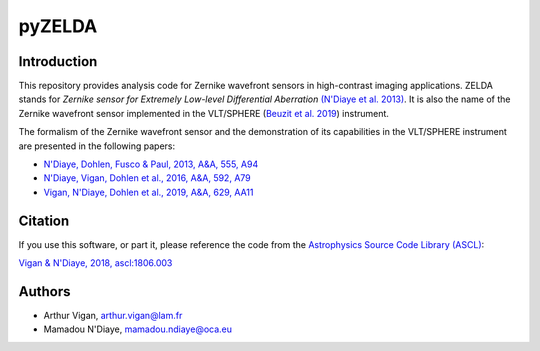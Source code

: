 pyZELDA
=======

Introduction
------------

This repository provides analysis code for Zernike wavefront sensors in high-contrast imaging applications. ZELDA stands for *Zernike sensor for Extremely Low-level Differential Aberration* `(N'Diaye et al. 2013) <https://ui.adsabs.harvard.edu/#abs/2013A&A...555A..94N/abstract>`_. It is also the name of the Zernike wavefront sensor implemented in the VLT/SPHERE (`Beuzit et al. 2019 <https://ui.adsabs.harvard.edu/abs/2019arXiv190204080B/abstract>`_) instrument.

The formalism of the Zernike wavefront sensor and the demonstration of its capabilities in the VLT/SPHERE instrument are presented in the following papers:

- `N'Diaye, Dohlen, Fusco & Paul, 2013, A&A, 555, A94 <https://ui.adsabs.harvard.edu/#abs/2013A&A...555A..94N/abstract>`_
- `N'Diaye, Vigan, Dohlen et al., 2016, A&A, 592, A79 <https://ui.adsabs.harvard.edu/#abs/2016A&A...592A..79N/abstract>`_
- `Vigan, N'Diaye, Dohlen et al., 2019, A&A, 629, AA11 <https://ui.adsabs.harvard.edu/abs/2019A%26A...629A..11V/abstract>`_

Citation
--------

If you use this software, or part it, please reference the code from the `Astrophysics Source Code Library (ASCL) <http://ascl.net/>`_:

`Vigan & N'Diaye, 2018, ascl:1806.003 <https://ui.adsabs.harvard.edu/abs/2018ascl.soft06003V/abstract>`_

Authors
-------

- Arthur Vigan, `arthur.vigan@lam.fr <mailto:arthur.vigan@lam.fr>`_
- Mamadou N'Diaye, `mamadou.ndiaye@oca.eu <mailto:mamadou.ndiaye@oca.eu>`_
